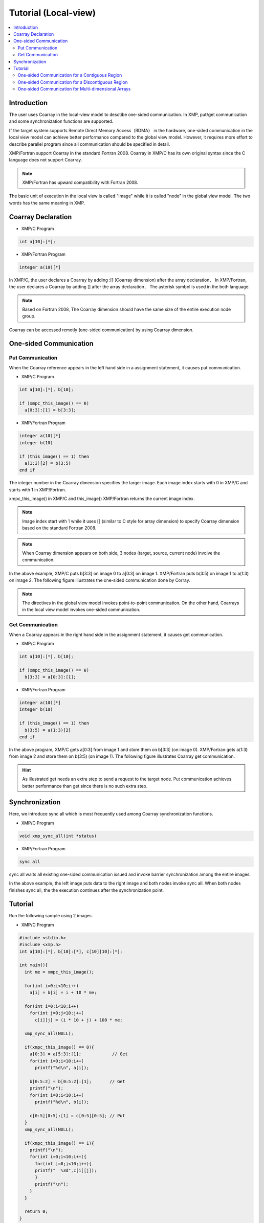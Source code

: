 =================================
Tutorial (Local-view)
=================================

.. contents::
   :local:
   :depth: 2

Introduction
-----------
The user uses Coarray in the local-view model to desctibe one-sided communication.
In XMP, put/get communication and some synchronization functions are supported.

If the target system supports Remote Direct Memory Access（RDMA） in the hardware,
one-sided communication in the local view model can achieve better performance compared to the global view model.
However, it requires more effort to describe parallel program since all communication should be specified in detail.

XMP/Fortran support Coarray in the standard Fortran 2008.
Coarray in XMP/C has its own original syntax since the C language does not support Coarray.

.. note:: XMP/Fortran has upward compatibility with Fortran 2008.

The basic unit of execution in the local view is called "image" while it is called "node" in the global view model.
The two words has the same meaning in XMP.

Coarray Declaration
---------------
* XMP/C Program

.. code-block:: C

    int a[10]:[*];

* XMP/Fortran Program

.. code-block:: Fortran

   integer a(10)[*]

In XMP/C, the user declares a Coarray by adding :[] (Coarray dimension) after the array declaration．
In XMP/Fortran, the user declares a Coarray by adding [] after the array declaration．
The asterisk symbol is used in the both language.

.. note::
    Based on Fortran 2008, The Coarray dimension should have the same size of the entire execution node group.

Coarray can be accessed remotly (one-sided communication) by using Coarray dimension.

One-sided Communication
---------
Put Communication
^^^^^^^^^

When the Coarray reference appears in the left hand side in a assignment statement, it causes put communication.

* XMP/C Program

.. code-block:: C

    int a[10]:[*], b[10];
    
    if (xmpc_this_image() == 0)
      a[0:3]:[1] = b[3:3];

* XMP/Fortran Program

.. code-block:: Fortran

   integer a(10)[*]
   integer b(10)

   if (this_image() == 1) then
     a(1:3)[2] = b(3:5)
   end if

The integer number in the Coarray dimension specifies the targer image.
Each image index starts with 0 in XMP/C and starts with 1 in XMP/Fortran.

xmpc_this_image() in XMP/C and this_image() XMP/Fortran returns the current image index.

.. note::
   Image index start with 1 while it uses [] (similar to C style for array dimension) to specify Coarray dimension
   based on the standard Fortran 2008.

.. note::
   When Coarray dimension appears on both side, 3 nodes (target, source, current node) involve the communication.

In the above example, XMP/C puts b[3:3] on image 0 to a[0:3] on image 1.
XMP/Fortran puts b(3:5) on image 1 to a(1:3) on image 2.
The following figure illustrates the one-sided communication done by Corray.

.. image:: ../img/tutorial-local/put.png

.. note::
   The directives in the global view model invokes point-to-point communication.
   On the other hand, Coarrays in the local view model invokes one-sided communication.

Get Communication
^^^^^^^^^
When a Coarray appears in the right hand side in the assignment statement, it causes get communication.

* XMP/C Program

.. code-block:: C

    int a[10]:[*], b[10];

    if (xmpc_this_image() == 0)
      b[3:3] = a[0:3]:[1];

* XMP/Fortran Program

.. code-block:: Fortran

   integer a(10)[*]
   integer b(10)

   if (this_image() == 1) then
     b(3:5) = a(1:3)[2]
   end if

In the above program, XMP/C gets a[0:3] from image 1 and store them on b[3:3] (on image 0).
XMP/Fortran gets a(1:3) from image 2 and store them on b(3:5) (on image 1).
The following figure illustrates Coarray get communication.

.. image:: ../img/tutorial-local/get.png

.. hint::
   As illustrated get needs an extra step to send a request to the target node.
   Put communication achieves better performance than get since there is no such extra step.

Synchronization
---------
Here, we introduce sync all which is most frequently used among Coarray synchronization functions.

* XMP/C Program

.. code-block:: C

    void xmp_sync_all(int *status)

* XMP/Fortran Program

.. code-block:: Fortran

    sync all

sync all waits all existing one-sided communication issued and invoke barrier synchronization among the entire images.

.. image:: ../img/tutorial-local/sync_all.png

In the above example, the left image puts data to the right image and both nodes invoke sync all. 
When both nodes finishes sync all, the the execution continues after the synchronization point.

Tutorial
----------
Run the following sample using 2 images.

* XMP/C Program

.. code-block:: C

   #include <stdio.h>
   #include <xmp.h>
   int a[10]:[*], b[10]:[*], c[10][10]:[*];
   
   int main(){
     int me = xmpc_this_image();
   
     for(int i=0;i<10;i++)
       a[i] = b[i] = i + 10 * me;
   
     for(int i=0;i<10;i++)
       for(int j=0;j<10;j++)
         c[i][j] = (i * 10 + j) + 100 * me;
   
     xmp_sync_all(NULL);
    
     if(xmpc_this_image() == 0){
       a[0:3] = a[5:3]:[1];            // Get
       for(int i=0;i<10;i++)
         printf("%d\n", a[i]);
   
       b[0:5:2] = b[0:5:2]:[1];       // Get
       printf("\n");
       for(int i=0;i<10;i++)
         printf("%d\n", b[i]);
   
       c[0:5][0:5]:[1] = c[0:5][0:5]; // Put
     }
     xmp_sync_all(NULL);
   
     if(xmpc_this_image() == 1){
       printf("\n");
       for(int i=0;i<10;i++){
         for(int j=0;j<10;j++){
         printf("  %3d",c[i][j]);
         }
         printf("\n");
       }
     }
   
     return 0;
   }

* XMP/Fortran Program

.. code-block:: Fortran

   program main
     implicit none
     include "xmp_coarray.h"
     integer :: a(10)[*], b(10)[*], c(10,10)[*]
     integer :: i, j, me
   
     me = this_image()
   
     do i=1, 10
       b(i) = (i-1) + 10 * (me - 1)
       a(i) = b(i)
     end do
   
     do i=1, 10
       do j=1, 10
         c(j,i) = ((i-1) * 10 + (j-1)) + 100 * (me - 1)
       end do
     end do
     
     sync all
   
     if (this_image() == 1) then
       a(1:3) = a(6:8)[2] ! Get
       do i=1, 10
         write(*,*) a(i)
       end do
     
       b(1:10:2) = b(1:10:2)[2];  ! Get
       write(*,*) ""
       do i=1, 10
         write(*,*) b(i)
       end do
   
       c(1:5,1:5)[2] = c(1:5,1:5) ! Put
     end if
   
     sync all
   
     if (this_image() == 2) then
       write(*,*) ""
       do i=1, 10
         write(*,*) c(:,i)
       end do
     end if
   end program main
 
In the above example, 3 Coarrays a, b, c are declared.
a and b are 1-dimensional arrays and c is a 2-dimensional array.
The following shows the initial values of each array.

* Image 0 in XMP/C, Image 1 in XMP/Fortran
   * a : from 0 to 9
   * b : from 0 to 9
   * c : from 0 to 99
* Image 1 in XMP/C, Image 2 in XMP/Fortran
   * a : from 10 to 19
   * b : from 10 to 19
   * c : from 100 to 199

One-sided Communication for a Contiguous Region
^^^^^^^^^^^^^^^^^^^^^
In the second get communication, image 0 gets a[5:3] from image 1 and stores them to a[0:3] (in XMP/C).
In XMP/Fortran, image 1 gets a[6:8] from image 2 and stores them to a(1:3)

After the communication, array a has the following values.

.. code-block:: bash

  15
  16
  17
  3
  4
  5
  6
  7
  8
  9

One-sided Communication for a Discontiguous Region
^^^^^^^^^^^^^^^^^^^^^
In the first get communication, image 0 gets b[0:5:2] from image 1 and stores them to b[0:5:2] (in XMP/C).
In XMP/Fortran, image 1 gets b(1:10:2) from image 2 and stores them to b(1:10:2).

After the communication, array b has the following values.

.. code-block:: bash
  
  10
  1
  12
  3
  14
  5
  16
  7
  18
  9

One-sided Communication for Multi-dimensional Arrays
^^^^^^^^^^^^^^^^^^^^^
In the put communication, image 0 puts c[0:5][0:5] to on c[0:5][0:5] image 1 (in XMP/C).
In XMP/Fortran, image 1 puts c(1:5,1:5) to c(1:5,1:5) on image 2.
The communication has the block-strided communication pattern.

After the communication, array c has the following values.

.. code-block:: bash

    0    1    2    3    4  105  106  107  108  109
   10   11   12   13   14  115  116  117  118  119
   20   21   22   23   24  125  126  127  128  129
   30   31   32   33   34  135  136  137  138  139
   40   41   42   43   44  145  146  147  148  149
  150  151  152  153  154  155  156  157  158  159
  160  161  162  163  164  165  166  167  168  169
  170  171  172  173  174  175  176  177  178  179
  180  181  182  183  184  185  186  187  188  189
  190  191  192  193  194  195  196  197  198  199